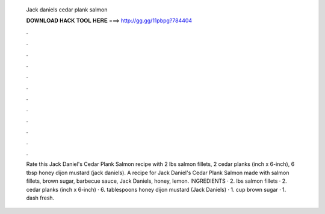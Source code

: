   Jack daniels cedar plank salmon
  
  
  
  𝐃𝐎𝐖𝐍𝐋𝐎𝐀𝐃 𝐇𝐀𝐂𝐊 𝐓𝐎𝐎𝐋 𝐇𝐄𝐑𝐄 ===> http://gg.gg/11pbpg?784404
  
  
  
  .
  
  
  
  .
  
  
  
  .
  
  
  
  .
  
  
  
  .
  
  
  
  .
  
  
  
  .
  
  
  
  .
  
  
  
  .
  
  
  
  .
  
  
  
  .
  
  
  
  .
  
  Rate this Jack Daniel's Cedar Plank Salmon recipe with 2 lbs salmon fillets, 2 cedar planks (inch x 6-inch), 6 tbsp honey dijon mustard (jack daniels). A recipe for Jack Daniel's Cedar Plank Salmon made with salmon fillets, brown sugar, barbecue sauce, Jack Daniels, honey, lemon. INGREDIENTS · 2. lbs salmon fillets · 2. cedar planks (inch x 6-inch) · 6. tablespoons honey dijon mustard (Jack Daniels) · 1. cup brown sugar · 1. dash fresh.
  
  

